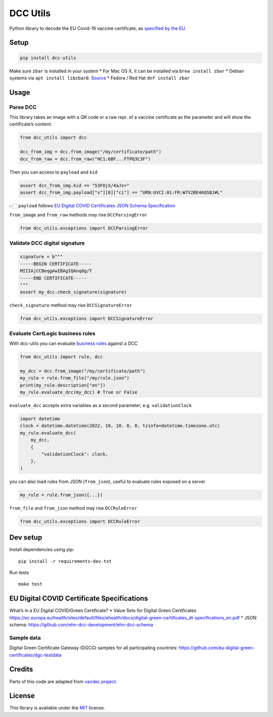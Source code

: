 DCC Utils
=========

Python library to decode the EU Covid-19 vaccine certificate, as
`specified by the
EU <https://ec.europa.eu/health/ehealth/covid-19_en>`__.

|Latest Version| |CI| |Coverage| |Supported Python versions| |License|
|Downloads|

Setup
-----

.. code:: sh

   pip install dcc-utils

Make sure ``zbar`` is installed in your system \* For Mac OS X, it can
be installed via ``brew install zbar`` \* Debian systems via
``apt install libzbar0``. `Source <https://pypi.org/project/pyzbar/>`__
\* Fedora / Red Hat ``dnf install zbar``

Usage
-----

Parse DCC
~~~~~~~~~

This library takes an image with a QR code or a raw repr. of a vaccine
certificate as the parameter and will show the certificate’s content.

.. code:: py

   from dcc_utils import dcc

   dcc_from_img = dcc.from_image("/my/certificate/path")
   dcc_from_raw = dcc.from_raw("HC1:6BF...FTPQ3C3F")

Then you can access to ``payload`` and ``kid``

.. code:: py

   assert dcc_from_img.kid == "53FOjX/4aJs="
   assert dcc_from_img.payload["v"][0]["ci"] == "URN:UVCI:01:FR:W7V2BE46QSBJ#L"

👉🏻 ``payload`` follows `EU Digital COVID Certificates JSON Schema
Specification <https://ec.europa.eu/health/sites/default/files/ehealth/docs/covid-certificate_json_specification_en.pdf>`__

``from_image`` and ``from_raw`` methods may rise ``DCCParsingError``

.. code:: py

   from dcc_utils.exceptions import DCCParsingError

Validate DCC digital signature
~~~~~~~~~~~~~~~~~~~~~~~~~~~~~~

.. code:: py

   signature = b"""
   -----BEGIN CERTIFICATE-----
   MIIIAjCCBeqgAwIBAgIQAnq8g/T
   -----END CERTIFICATE-----
   """
   assert my_dcc.check_signature(signature)

``check_signature`` method may rise ``DCCSignatureError``

.. code:: py

   from dcc_utils.exceptions import DCCSignatureError

Evaluate CertLogic business rules
~~~~~~~~~~~~~~~~~~~~~~~~~~~~~~~~~

With dcc-utils you can evaluate `business
rules <https://github.com/ehn-dcc-development/dgc-business-rules>`__
against a DCC

.. code:: py

   from dcc_utils import rule, dcc

   my_dcc = dcc.from_image("/my/certificate/path")
   my_rule = rule.from_file("/my/rule.json")
   print(my_rule.description["en"])
   my_rule.evaluate_dcc(my_dcc) # True or False

``evaluate_dcc`` accepts extra variables as a second parameter,
e.g. ``validationClock``

.. code:: py

   import datetime
   clock = datetime.datetime(2022, 10, 10, 0, 0, tzinfo=datetime.timezone.utc)
   my_rule.evaluate_dcc(
       my_dcc,
       {
           "validationClock": clock,
       },
   )

you can also load rules from JSON (``from_json``), useful to evaluate
rules exposed on a server

.. code:: py

   my_rule = rule.from_json({...})

``from_file`` and ``from_json`` method may rise ``DCCRuleError``

.. code:: py

   from dcc_utils.exceptions import DCCRuleError

Dev setup
---------

Install dependencies using pip:

::

   pip install -r requirements-dev.txt

Run tests

::

   make test

EU Digital COVID Certificate Specifications
-------------------------------------------

What’s in a EU Digital COVID/Green Certificate? \* Value Sets for
Digital Green Certificates
https://ec.europa.eu/health/sites/default/files/ehealth/docs/digital-green-certificates_dt-specifications_en.pdf
\* JSON schema: https://github.com/ehn-dcc-development/ehn-dcc-schema

Sample data
~~~~~~~~~~~

Digital Green Certificate Gateway (DGCG) samples for all participating
countries: https://github.com/eu-digital-green-certificates/dgc-testdata

Credits
-------

Parts of this code are adapted from `vacdec
project <https://github.com/HQJaTu/vacdec>`__.

License
-------

This library is available under the
`MIT <https://opensource.org/licenses/mit-license.php>`__ license.

.. |Latest Version| image:: https://img.shields.io/pypi/v/dcc-utils.svg
   :target: https://pypi.python.org/pypi/dcc-utils/
.. |CI| image:: https://github.com/astagi/dcc-utils/actions/workflows/ci.yml/badge.svg
   :target: https://github.com/astagi/dcc-utils
.. |Coverage| image:: https://codecov.io/gh/astagi/dcc-utils/branch/master/graph/badge.svg?token=SZ7lyP073V
   :target: https://codecov.io/gh/astagi/dcc-utils
.. |Supported Python versions| image:: https://img.shields.io/badge/python-3.7%2C%203.8%2C%203.9%2C%203.10-blue.svg
   :target: https://pypi.python.org/pypi/dcc-utils/
.. |License| image:: https://img.shields.io/github/license/astagi/dcc-utils.svg
   :target: https://pypi.python.org/pypi/dcc-utils/
.. |Downloads| image:: https://img.shields.io/pypi/dm/dcc-utils.svg
   :target: https://pypi.python.org/pypi/dcc-utils/
